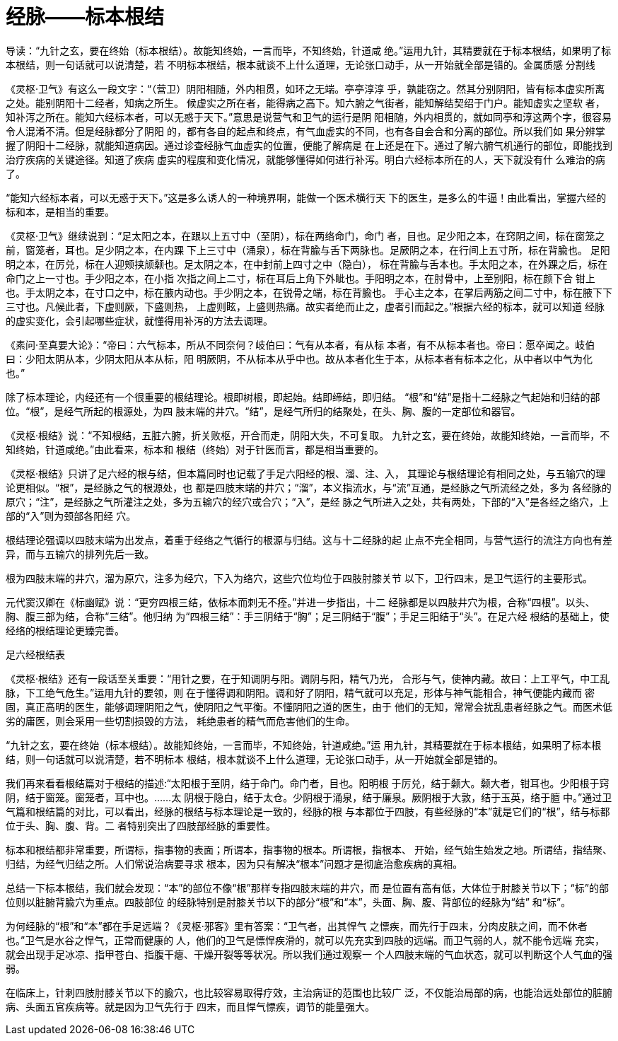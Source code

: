 = 经脉——标本根结

导读：“九针之玄，要在终始（标本根结）。故能知终始，一言而毕，不知终始，针道咸
绝。”运用九针，其精要就在于标本根结，如果明了标本根结，则一句话就可以说清楚，若
不明标本根结，根本就谈不上什么道理，无论张口动手，从一开始就全部是错的。金属质感
分割线

《灵枢·卫气》有这么一段文字：“（营卫）阴阳相随，外内相贯，如环之无端。亭亭淳淳
乎，孰能窃之。然其分别阴阳，皆有标本虚实所离之处。能别阴阳十二经者，知病之所生。
候虚实之所在者，能得病之高下。知六腑之气街者，能知解结契绍于门户。能知虚实之坚软
者，知补泻之所在。能知六经标本者，可以无惑于天下。”意思是说营气和卫气的运行是阴
阳相随，外内相贯的，就如同亭和淳这两个字，很容易令人混淆不清。但是经脉都分了阴阳
的，都有各自的起点和终点，有气血虚实的不同，也有各自会合和分离的部位。所以我们如
果分辨掌握了阴阳十二经脉，就能知道病因。通过诊查经脉气血虚实的位置，便能了解病是
在上还是在下。通过了解六腑气机通行的部位，即能找到治疗疾病的关键途径。知道了疾病
虚实的程度和变化情况，就能够懂得如何进行补泻。明白六经标本所在的人，天下就没有什
么难治的病了。
 
“能知六经标本者，可以无惑于天下。”这是多么诱人的一种境界啊，能做一个医术横行天
下的医生，是多么的牛逼！由此看出，掌握六经的标和本，是相当的重要。
 
《灵枢·卫气》继续说到：“足太阳之本，在跟以上五寸中（至阴），标在两络命门，命门
者，目也。足少阳之本，在窍阴之间，标在窗笼之前，窗笼者，耳也。足少阴之本，在内踝
下上三寸中（涌泉），标在背腧与舌下两脉也。足厥阴之本，在行间上五寸所，标在背腧也。
足阳明之本，在厉兑，标在人迎颊挟颃颡也。足太阴之本，在中封前上四寸之中（隐白），
标在背腧与舌本也。手太阳之本，在外踝之后，标在命门之上一寸也。手少阳之本，在小指
次指之间上二寸，标在耳后上角下外眦也。手阳明之本，在肘骨中，上至别阳，标在颜下合
钳上也。手太阴之本，在寸口之中，标在腋内动也。手少阴之本，在锐骨之端，标在背腧也。
手心主之本，在掌后两筋之间二寸中，标在腋下下三寸也。凡候此者，下虚则厥，下盛则热，
上虚则眩，上盛则热痛。故实者绝而止之，虚者引而起之。”根据六经的标本，就可以知道
经脉的虚实变化，会引起哪些症状，就懂得用补泻的方法去调理。
 
《素问·至真要大论》：“帝曰：六气标本，所从不同奈何？岐伯曰：气有从本者，有从标
本者，有不从标本者也。帝曰：愿卒闻之。岐伯曰：少阳太阴从本，少阴太阳从本从标，阳
明厥阴，不从标本从乎中也。故从本者化生于本，从标本者有标本之化，从中者以中气为化
也。”

除了标本理论，内经还有一个很重要的根结理论。根即树根，即起始。结即缔结，即归结。
“根”和“结”是指十二经脉之气起始和归结的部位。“根”，是经气所起的根源处，为四
肢末端的井穴。“结”，是经气所归的结聚处，在头、胸、腹的一定部位和器官。
 
《灵枢·根结》说：“不知根结，五脏六腑，折关败枢，开合而走，阴阳大失，不可复取。
九针之玄，要在终始，故能知终始，一言而毕，不知终始，针道咸绝。”由此看来，标本和
根结（终始）对于针医而言，都是相当重要的。

《灵枢·根结》只讲了足六经的根与结，但本篇同时也记载了手足六阳经的根、溜、注、入，
其理论与根结理论有相同之处，与五输穴的理论更相似。“根”，是经脉之气的根源处，也
都是四肢末端的井穴；“溜”，本义指流水，与“流”互通，是经脉之气所流经之处，多为
各经脉的原穴；“注”，是经脉之气所灌注之处，多为五输穴的经穴或合穴；“入”，是经
脉之气所进入之处，共有两处，下部的“入”是各经之络穴，上部的“入”则为颈部各阳经
穴。
 
根结理论强调以四肢末端为出发点，着重于经络之气循行的根源与归结。这与十二经脉的起
止点不完全相同，与营气运行的流注方向也有差异，而与五输穴的排列先后一致。

根为四肢末端的井穴，溜为原穴，注多为经穴，下入为络穴，这些穴位均位于四肢肘膝关节
以下，卫行四末，是卫气运行的主要形式。
 
元代窦汉卿在《标幽赋》说：“更穷四根三结，依标本而刺无不痊。”并进一步指出，十二
经脉都是以四肢井穴为根，合称“四根”。以头、胸、腹三部为结，合称“三结”。他归纳
为“四根三结”：手三阴结于“胸”；足三阴结于“腹”；手足三阳结于“头”。在足六经
根结的基础上，使经络的根结理论更臻完善。
 
足六经根结表

《灵枢·根结》还有一段话至关重要：“用针之要，在于知调阴与阳。调阴与阳，精气乃光，
合形与气，使神内藏。故曰：上工平气，中工乱脉，下工绝气危生。”运用九针的要领，则
在于懂得调和阴阳。调和好了阴阳，精气就可以充足，形体与神气能相合，神气便能内藏而
密固，真正高明的医生，能够调理阴阳之气，使阴阳之气平衡。不懂阴阳之道的医生，由于
他们的无知，常常会扰乱患者经脉之气。而医术低劣的庸医，则会采用一些切割损毁的方法，
耗绝患者的精气而危害他们的生命。
 
“九针之玄，要在终始（标本根结）。故能知终始，一言而毕，不知终始，针道咸绝。”运
用九针，其精要就在于标本根结，如果明了标本根结，则一句话就可以说清楚，若不明标本
根结，根本就谈不上什么道理，无论张口动手，从一开始就全部是错的。
 
我们再来看看根结篇对于根结的描述:“太阳根于至阴，结于命门。命门者，目也。阳明根
于厉兑，结于颡大。颡大者，钳耳也。少阳根于窍阴，结于窗笼。窗笼者，耳中也。……太
阴根于隐白，结于太仓。少阴根于涌泉，结于廉泉。厥阴根于大敦，结于玉英，络于膻
中。”通过卫气篇和根结篇的对比，可以看出，经脉的根结与标本理论是一致的，经脉的根
与本都位于四肢，有些经脉的“本”就是它们的“根”，结与标都位于头、胸、腹、背。二
者特别突出了四肢部经脉的重要性。
 
标本和根结都非常重要，所谓标，指事物的表面；所谓本，指事物的根本。所谓根，指根本、
开始，经气始生始发之地。所谓结，指结聚、归结，为经气归结之所。人们常说治病要寻求
根本，因为只有解决“根本”问题才是彻底治愈疾病的真相。
 
总结一下标本根结，我们就会发现：“本”的部位不像“根”那样专指四肢末端的井穴，而
是位置有高有低，大体位于肘膝关节以下；“标”的部位则以脏腑背腧穴为重点。四肢部位
的经脉特别是肘膝关节以下的部分“根”和“本”，头面、胸、腹、背部位的经脉为“结”
和“标”。
 
为何经脉的“根”和“本”都在手足远端？《灵枢·邪客》里有答案：“卫气者，出其悍气
之慓疾，而先行于四末，分肉皮肤之间，而不休者也。”卫气是水谷之悍气，正常而健康的
人，他们的卫气是慓悍疾滑的，就可以先充实到四肢的远端。而卫气弱的人，就不能令远端
充实，就会出现手足冰凉、指甲苍白、指腹干瘪、干燥开裂等等状况。所以我们通过观察一
个人四肢末端的气血状态，就可以判断这个人气血的强弱。
 
在临床上，针刺四肢肘膝关节以下的腧穴，也比较容易取得疗效，主治病证的范围也比较广
泛，不仅能治局部的病，也能治远处部位的脏腑病、头面五官疾病等。就是因为卫气先行于
四末，而且悍气慓疾，调节的能量强大。
